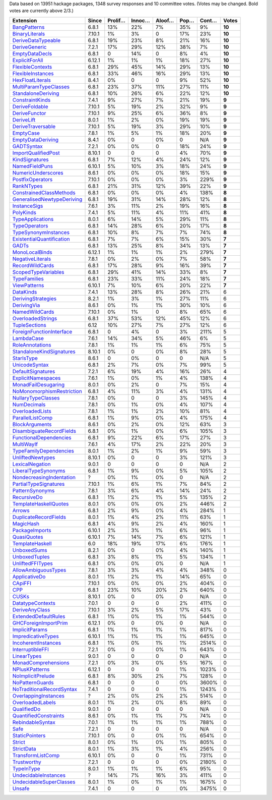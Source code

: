 Data based on 13951 hackage packages, 1348 survey responses and 10 committee votes. (Votes may be changed. Bold votes are currently above 2/3.)

============================= ====== ======= ====== ====== ==== ===== ======
                    Extension  Since Prolif… Innoc… Aloof… Pop… Cont…  Votes
============================= ====== ======= ====== ====== ==== ===== ======
              `BangPatterns`_  6.8.1     13%    22%     7%  35%    9% **10**
            `BinaryLiterals`_ 7.10.1      1%     3%      0  17%   23% **10**
        `DeriveDataTypeable`_  6.8.1     19%    23%     8%  21%   16% **10**
             `DeriveGeneric`_  7.2.1     17%    29%    12%  38%    7% **10**
            `EmptyDataDecls`_  6.8.1       0    14%      0   8%    4% **10**
            `ExplicitForAll`_ 6.12.1      1%     1%     1%  18%   27% **10**
          `FlexibleContexts`_  6.8.1     29%    45%    14%  29%   13% **10**
         `FlexibleInstances`_  6.8.1     33%    46%    16%  29%   13% **10**
          `HexFloatLiterals`_  8.4.1      0%      0      0   9%   52% **10**
     `MultiParamTypeClasses`_  6.8.1     23%    37%    11%  27%   11% **10**
        `StandaloneDeriving`_  6.8.1     10%    26%     6%  22%   12% **10**
           `ConstraintKinds`_  7.4.1      9%    27%     7%  21%   19%  **9**
            `DeriveFoldable`_ 7.10.1      5%    19%     2%  32%    9%  **9**
             `DeriveFunctor`_ 7.10.1      9%    25%     6%  36%    8%  **9**
                `DeriveLift`_  8.0.1      1%     2%     0%  19%   19%  **9**
         `DeriveTraversable`_ 7.10.1      5%    19%     3%  29%   10%  **9**
                 `EmptyCase`_  7.8.1      1%     5%     1%  18%   20%  **9**
         `EmptyDataDeriving`_  8.4.1      0%      0     0%    0   N/A  **9**
                `GADTSyntax`_  7.2.1      0%     0%      0  18%   24%  **9**
       `ImportQualifiedPost`_ 8.10.1       0      0      0   4%   70%  **9**
            `KindSignatures`_  6.8.1      7%    12%     4%  24%   12%  **9**
            `NamedFieldPuns`_ 6.10.1      5%    10%     3%  18%   24%  **9**
        `NumericUnderscores`_  8.6.1      0%     0%     0%  18%   15%  **9**
          `PostfixOperators`_ 7.10.1      0%     0%     0%   3%  229%  **9**
                `RankNTypes`_  6.8.1     21%    31%    12%  39%   22%  **9**
   `ConstrainedClassMethods`_  6.8.1      0%     0%     0%   4%  138%  **8**
`GeneralisedNewtypeDeriving`_  6.8.1     19%    31%    14%  28%   12%  **8**
              `InstanceSigs`_  7.6.1      3%    11%     2%  19%   16%  **8**
                 `PolyKinds`_  7.4.1      5%    11%     4%  11%   41%  **8**
          `TypeApplications`_  8.0.1      6%    14%     5%  29%   11%  **8**
             `TypeOperators`_  6.8.1     14%    28%     6%  20%   17%  **8**
      `TypeSynonymInstances`_  6.8.1     10%     8%     7%   7%   74%  **8**
 `ExistentialQuantification`_  6.8.1      7%     7%     6%  15%   30%  **7**
                     `GADTs`_  6.8.1     13%    25%     8%  34%   13%  **7**
            `MonoLocalBinds`_ 6.12.1      1%     1%     1%   2%  279%  **7**
          `NegativeLiterals`_  7.8.1      0%     2%     0%   7%   58%  **7**
           `RecordWildCards`_  6.8.1     17%    28%     9%  16%   39%  **7**
       `ScopedTypeVariables`_  6.8.1     29%    41%    14%  33%    8%  **7**
              `TypeFamilies`_  6.8.1     23%    33%    11%  24%   18%  **7**
              `ViewPatterns`_ 6.10.1      7%    10%     6%  20%   22%  **7**
                 `DataKinds`_  7.4.1     13%    28%     8%  26%   21%      6
        `DerivingStrategies`_  8.2.1      1%     3%     1%  27%   11%      6
               `DerivingVia`_  8.6.1      0%     1%     1%  30%   10%      6
            `NamedWildCards`_ 7.10.1      0%     1%      0   8%   65%      6
         `OverloadedStrings`_  6.8.1     37%    53%    12%  45%   12%      6
             `TupleSections`_   6.12     10%    27%     7%  27%   12%      6
  `ForeignFunctionInterface`_  6.8.1       0     4%      0   3%  211%      5
                `LambdaCase`_  7.6.1     14%    34%     5%  46%    6%      5
           `RoleAnnotations`_  7.8.1      1%     1%     1%   6%   75%      5
  `StandaloneKindSignatures`_ 8.10.1      0%      0     0%   8%   28%      5
                `StarIsType`_  8.6.1       0     0%      0    0   N/A      5
             `UnicodeSyntax`_  6.8.1      2%     7%     0%   7%   99%      5
         `DefaultSignatures`_  7.2.1      6%    19%     4%  16%   26%      4
        `ExplicitNamespaces`_  7.6.1      1%     0%     1%   4%  138%      4
       `MonadFailDesugaring`_  8.0.1      0%     2%      0   7%   15%      4
 `NoMonomorphismRestriction`_  6.8.1      4%    11%     3%   4%  131%      4
        `NullaryTypeClasses`_  7.8.1      0%      0      0   3%  145%      4
               `NumDecimals`_  7.8.1      0%     1%     0%   4%  107%      4
           `OverloadedLists`_  7.8.1      1%     1%     2%  10%   81%      4
          `ParallelListComp`_  6.8.1      1%     9%     0%   4%  175%      4
            `BlockArguments`_  8.6.1      0%     2%     0%  12%   63%      3
  `DisambiguateRecordFields`_  6.8.1      0%     1%     0%   6%  105%      3
    `FunctionalDependencies`_  6.8.1      9%    22%     6%  17%   27%      3
                `MultiWayIf`_  7.6.1      4%    17%     2%  22%   20%      3
    `TypeFamilyDependencies`_  8.0.1      1%     2%     1%   9%   59%      3
          `UnliftedNewtypes`_ 8.10.1      0%      0      0   3%  121%      3
           `LexicalNegation`_  9.0.1       0      0      0    0   N/A      2
       `LiberalTypeSynonyms`_  6.8.1      1%     9%     0%   5%  105%      2
  `NondecreasingIndentation`_      ?      0%     1%     0%    0   N/A      2
     `PartialTypeSignatures`_ 7.10.1      1%     6%     1%   7%   84%      2
           `PatternSynonyms`_  7.8.1      3%     6%     4%  14%   24%      2
               `RecursiveDo`_  6.8.1      1%     2%     1%   5%  135%      2
     `TemplateHaskellQuotes`_  8.0.1      0%     0%     0%   2%  446%      2
                    `Arrows`_  6.8.1      2%     9%     0%   4%  284%      1
     `DuplicateRecordFields`_  8.0.1      1%     4%     2%  11%   63%      1
                 `MagicHash`_  6.8.1      4%     9%     2%   4%  160%      1
            `PackageImports`_ 6.10.1      2%     3%     1%   6%   96%      1
               `QuasiQuotes`_ 6.10.1      7%    14%     7%   6%  121%      1
           `TemplateHaskell`_    6.0     18%    19%    17%   6%  176%      1
               `UnboxedSums`_  8.2.1      0%      0     0%   4%  140%      1
             `UnboxedTuples`_  6.8.1      3%     8%     1%   5%  134%      1
          `UnliftedFFITypes`_  6.8.1      0%     0%     0%    0   N/A      1
       `AllowAmbiguousTypes`_  7.8.1      3%     3%     4%   4%  348%      0
             `ApplicativeDo`_  8.0.1      1%     2%     1%  14%   65%      0
                   `CApiFFI`_ 7.10.1      0%     0%     0%   2%  404%      0
                       `CPP`_  6.8.1     23%    10%    20%   2%  640%      0
                     `CUSKs`_ 8.10.1      0%      0     0%    0   N/A      0
          `DatatypeContexts`_  7.0.1       0      0      0   2%  411%      0
            `DeriveAnyClass`_ 7.10.1      3%     2%     5%  17%   43%      0
      `ExtendedDefaultRules`_  6.8.1      1%     0%     1%   1%  544%      0
      `GHCForeignImportPrim`_ 6.12.1      0%      0     0%    0   N/A      0
            `ImplicitParams`_  6.8.1      1%     1%     1%   1%  817%      0
        `ImpredicativeTypes`_ 6.10.1      1%     1%     1%   1%  645%      0
       `IncoherentInstances`_  6.8.1      1%     0%     1%   1% 2514%      0
          `InterruptibleFFI`_  7.2.1      0%      0     0%   1%  643%      0
               `LinearTypes`_  9.0.1       0      0      0    0   N/A      0
       `MonadComprehensions`_  7.2.1      0%     3%     0%   5%  167%      0
            `NPlusKPatterns`_ 6.12.1       0      0      0   1% 1023%      0
         `NoImplicitPrelude`_  6.8.1      8%    30%     2%   7%  128%      0
           `NoPatternGuards`_  6.8.1       0      0      0   0% 3600%      0
 `NoTraditionalRecordSyntax`_  7.4.1       0      0      0   1% 1243%      0
      `OverlappingInstances`_      ?      2%     0%     2%   2%  514%      0
          `OverloadedLabels`_  8.0.1      1%     2%     0%   8%   89%      0
               `QualifiedDo`_  9.0.1       0      0      0    0   N/A      0
     `QuantifiedConstraints`_  8.6.1      0%     1%     1%   7%   74%      0
          `RebindableSyntax`_  7.0.1      1%     1%     1%   1%  788%      0
                      `Safe`_  7.2.1       0      0      0    0   N/A      0
            `StaticPointers`_ 7.10.1      0%      0     0%   1%  654%      0
                    `Strict`_  8.0.1      0%     1%     0%   1%  805%      0
                `StrictData`_  8.0.1      1%     3%     1%   4%  256%      0
         `TransformListComp`_ 6.10.1      0%      0      0   1%  731%      0
               `Trustworthy`_  7.2.1       0      0      0   0% 2180%      0
                `TypeInType`_  8.0.1      1%     1%     1%   6%   95%      0
      `UndecidableInstances`_      ?     14%     7%    16%   3%  411%      0
   `UndecidableSuperClasses`_  8.0.1      1%     0%     1%   1% 1675%      0
                    `Unsafe`_  7.4.1       0      0      0   0% 3475%      0
============================= ====== ======= ====== ====== ==== ===== ======

.. _AllowAmbiguousTypes: https://downloads.haskell.org/ghc/latest/docs/html/users_guide/glasgow_exts.html#extension-AllowAmbiguousTypes
.. _ApplicativeDo: https://downloads.haskell.org/ghc/latest/docs/html/users_guide/glasgow_exts.html#extension-ApplicativeDo
.. _Arrows: https://downloads.haskell.org/ghc/latest/docs/html/users_guide/glasgow_exts.html#extension-Arrows
.. _BangPatterns: https://downloads.haskell.org/ghc/latest/docs/html/users_guide/glasgow_exts.html#extension-BangPatterns
.. _BinaryLiterals: https://downloads.haskell.org/ghc/latest/docs/html/users_guide/glasgow_exts.html#extension-BinaryLiterals
.. _BlockArguments: https://downloads.haskell.org/ghc/latest/docs/html/users_guide/glasgow_exts.html#extension-BlockArguments
.. _CApiFFI: https://downloads.haskell.org/ghc/latest/docs/html/users_guide/glasgow_exts.html#extension-CApiFFI
.. _CPP: https://downloads.haskell.org/ghc/latest/docs/html/users_guide/glasgow_exts.html#extension-CPP
.. _CUSKs: https://downloads.haskell.org/ghc/latest/docs/html/users_guide/glasgow_exts.html#extension-CUSKs
.. _ConstrainedClassMethods: https://downloads.haskell.org/ghc/latest/docs/html/users_guide/glasgow_exts.html#extension-ConstrainedClassMethods
.. _ConstraintKinds: https://downloads.haskell.org/ghc/latest/docs/html/users_guide/glasgow_exts.html#extension-ConstraintKinds
.. _DataKinds: https://downloads.haskell.org/ghc/latest/docs/html/users_guide/glasgow_exts.html#extension-DataKinds
.. _DatatypeContexts: https://downloads.haskell.org/ghc/latest/docs/html/users_guide/glasgow_exts.html#extension-DatatypeContexts
.. _DefaultSignatures: https://downloads.haskell.org/ghc/latest/docs/html/users_guide/glasgow_exts.html#extension-DefaultSignatures
.. _DeriveAnyClass: https://downloads.haskell.org/ghc/latest/docs/html/users_guide/glasgow_exts.html#extension-DeriveAnyClass
.. _DeriveDataTypeable: https://downloads.haskell.org/ghc/latest/docs/html/users_guide/glasgow_exts.html#extension-DeriveDataTypeable
.. _DeriveFoldable: https://downloads.haskell.org/ghc/latest/docs/html/users_guide/glasgow_exts.html#extension-DeriveFoldable
.. _DeriveFunctor: https://downloads.haskell.org/ghc/latest/docs/html/users_guide/glasgow_exts.html#extension-DeriveFunctor
.. _DeriveGeneric: https://downloads.haskell.org/ghc/latest/docs/html/users_guide/glasgow_exts.html#extension-DeriveGeneric
.. _DeriveLift: https://downloads.haskell.org/ghc/latest/docs/html/users_guide/glasgow_exts.html#extension-DeriveLift
.. _DeriveTraversable: https://downloads.haskell.org/ghc/latest/docs/html/users_guide/glasgow_exts.html#extension-DeriveTraversable
.. _DerivingStrategies: https://downloads.haskell.org/ghc/latest/docs/html/users_guide/glasgow_exts.html#extension-DerivingStrategies
.. _DerivingVia: https://downloads.haskell.org/ghc/latest/docs/html/users_guide/glasgow_exts.html#extension-DerivingVia
.. _DisambiguateRecordFields: https://downloads.haskell.org/ghc/latest/docs/html/users_guide/glasgow_exts.html#extension-DisambiguateRecordFields
.. _DuplicateRecordFields: https://downloads.haskell.org/ghc/latest/docs/html/users_guide/glasgow_exts.html#extension-DuplicateRecordFields
.. _EmptyCase: https://downloads.haskell.org/ghc/latest/docs/html/users_guide/glasgow_exts.html#extension-EmptyCase
.. _EmptyDataDecls: https://downloads.haskell.org/ghc/latest/docs/html/users_guide/glasgow_exts.html#extension-EmptyDataDecls
.. _EmptyDataDeriving: https://downloads.haskell.org/ghc/latest/docs/html/users_guide/glasgow_exts.html#extension-EmptyDataDeriving
.. _ExistentialQuantification: https://downloads.haskell.org/ghc/latest/docs/html/users_guide/glasgow_exts.html#extension-ExistentialQuantification
.. _ExplicitForAll: https://downloads.haskell.org/ghc/latest/docs/html/users_guide/glasgow_exts.html#extension-ExplicitForAll
.. _ExplicitNamespaces: https://downloads.haskell.org/ghc/latest/docs/html/users_guide/glasgow_exts.html#extension-ExplicitNamespaces
.. _ExtendedDefaultRules: https://downloads.haskell.org/ghc/latest/docs/html/users_guide/glasgow_exts.html#extension-ExtendedDefaultRules
.. _FlexibleContexts: https://downloads.haskell.org/ghc/latest/docs/html/users_guide/glasgow_exts.html#extension-FlexibleContexts
.. _FlexibleInstances: https://downloads.haskell.org/ghc/latest/docs/html/users_guide/glasgow_exts.html#extension-FlexibleInstances
.. _ForeignFunctionInterface: https://downloads.haskell.org/ghc/latest/docs/html/users_guide/glasgow_exts.html#extension-ForeignFunctionInterface
.. _FunctionalDependencies: https://downloads.haskell.org/ghc/latest/docs/html/users_guide/glasgow_exts.html#extension-FunctionalDependencies
.. _GADTSyntax: https://downloads.haskell.org/ghc/latest/docs/html/users_guide/glasgow_exts.html#extension-GADTSyntax
.. _GADTs: https://downloads.haskell.org/ghc/latest/docs/html/users_guide/glasgow_exts.html#extension-GADTs
.. _GHCForeignImportPrim: https://downloads.haskell.org/ghc/latest/docs/html/users_guide/glasgow_exts.html#extension-GHCForeignImportPrim
.. _GeneralisedNewtypeDeriving: https://downloads.haskell.org/ghc/latest/docs/html/users_guide/glasgow_exts.html#extension-GeneralisedNewtypeDeriving
.. _HexFloatLiterals: https://downloads.haskell.org/ghc/latest/docs/html/users_guide/glasgow_exts.html#extension-HexFloatLiterals
.. _ImplicitParams: https://downloads.haskell.org/ghc/latest/docs/html/users_guide/glasgow_exts.html#extension-ImplicitParams
.. _ImportQualifiedPost: https://downloads.haskell.org/ghc/latest/docs/html/users_guide/glasgow_exts.html#extension-ImportQualifiedPost
.. _ImpredicativeTypes: https://downloads.haskell.org/ghc/latest/docs/html/users_guide/glasgow_exts.html#extension-ImpredicativeTypes
.. _IncoherentInstances: https://downloads.haskell.org/ghc/latest/docs/html/users_guide/glasgow_exts.html#extension-IncoherentInstances
.. _InstanceSigs: https://downloads.haskell.org/ghc/latest/docs/html/users_guide/glasgow_exts.html#extension-InstanceSigs
.. _InterruptibleFFI: https://downloads.haskell.org/ghc/latest/docs/html/users_guide/glasgow_exts.html#extension-InterruptibleFFI
.. _KindSignatures: https://downloads.haskell.org/ghc/latest/docs/html/users_guide/glasgow_exts.html#extension-KindSignatures
.. _LambdaCase: https://downloads.haskell.org/ghc/latest/docs/html/users_guide/glasgow_exts.html#extension-LambdaCase
.. _LexicalNegation: https://downloads.haskell.org/ghc/latest/docs/html/users_guide/glasgow_exts.html#extension-LexicalNegation
.. _LiberalTypeSynonyms: https://downloads.haskell.org/ghc/latest/docs/html/users_guide/glasgow_exts.html#extension-LiberalTypeSynonyms
.. _LinearTypes: https://downloads.haskell.org/ghc/latest/docs/html/users_guide/glasgow_exts.html#extension-LinearTypes
.. _MagicHash: https://downloads.haskell.org/ghc/latest/docs/html/users_guide/glasgow_exts.html#extension-MagicHash
.. _MonadComprehensions: https://downloads.haskell.org/ghc/latest/docs/html/users_guide/glasgow_exts.html#extension-MonadComprehensions
.. _MonadFailDesugaring: https://downloads.haskell.org/ghc/latest/docs/html/users_guide/glasgow_exts.html#extension-MonadFailDesugaring
.. _MonoLocalBinds: https://downloads.haskell.org/ghc/latest/docs/html/users_guide/glasgow_exts.html#extension-MonoLocalBinds
.. _MultiParamTypeClasses: https://downloads.haskell.org/ghc/latest/docs/html/users_guide/glasgow_exts.html#extension-MultiParamTypeClasses
.. _MultiWayIf: https://downloads.haskell.org/ghc/latest/docs/html/users_guide/glasgow_exts.html#extension-MultiWayIf
.. _NPlusKPatterns: https://downloads.haskell.org/ghc/latest/docs/html/users_guide/glasgow_exts.html#extension-NPlusKPatterns
.. _NamedFieldPuns: https://downloads.haskell.org/ghc/latest/docs/html/users_guide/glasgow_exts.html#extension-NamedFieldPuns
.. _NamedWildCards: https://downloads.haskell.org/ghc/latest/docs/html/users_guide/glasgow_exts.html#extension-NamedWildCards
.. _NegativeLiterals: https://downloads.haskell.org/ghc/latest/docs/html/users_guide/glasgow_exts.html#extension-NegativeLiterals
.. _NoImplicitPrelude: https://downloads.haskell.org/ghc/latest/docs/html/users_guide/glasgow_exts.html#extension-NoImplicitPrelude
.. _NoMonomorphismRestriction: https://downloads.haskell.org/ghc/latest/docs/html/users_guide/glasgow_exts.html#extension-NoMonomorphismRestriction
.. _NoPatternGuards: https://downloads.haskell.org/ghc/latest/docs/html/users_guide/glasgow_exts.html#extension-NoPatternGuards
.. _NoTraditionalRecordSyntax: https://downloads.haskell.org/ghc/latest/docs/html/users_guide/glasgow_exts.html#extension-NoTraditionalRecordSyntax
.. _NondecreasingIndentation: https://downloads.haskell.org/ghc/latest/docs/html/users_guide/glasgow_exts.html#extension-NondecreasingIndentation
.. _NullaryTypeClasses: https://downloads.haskell.org/ghc/latest/docs/html/users_guide/glasgow_exts.html#extension-NullaryTypeClasses
.. _NumDecimals: https://downloads.haskell.org/ghc/latest/docs/html/users_guide/glasgow_exts.html#extension-NumDecimals
.. _NumericUnderscores: https://downloads.haskell.org/ghc/latest/docs/html/users_guide/glasgow_exts.html#extension-NumericUnderscores
.. _OverlappingInstances: https://downloads.haskell.org/ghc/latest/docs/html/users_guide/glasgow_exts.html#extension-OverlappingInstances
.. _OverloadedLabels: https://downloads.haskell.org/ghc/latest/docs/html/users_guide/glasgow_exts.html#extension-OverloadedLabels
.. _OverloadedLists: https://downloads.haskell.org/ghc/latest/docs/html/users_guide/glasgow_exts.html#extension-OverloadedLists
.. _OverloadedStrings: https://downloads.haskell.org/ghc/latest/docs/html/users_guide/glasgow_exts.html#extension-OverloadedStrings
.. _PackageImports: https://downloads.haskell.org/ghc/latest/docs/html/users_guide/glasgow_exts.html#extension-PackageImports
.. _ParallelListComp: https://downloads.haskell.org/ghc/latest/docs/html/users_guide/glasgow_exts.html#extension-ParallelListComp
.. _PartialTypeSignatures: https://downloads.haskell.org/ghc/latest/docs/html/users_guide/glasgow_exts.html#extension-PartialTypeSignatures
.. _PatternSynonyms: https://downloads.haskell.org/ghc/latest/docs/html/users_guide/glasgow_exts.html#extension-PatternSynonyms
.. _PolyKinds: https://downloads.haskell.org/ghc/latest/docs/html/users_guide/glasgow_exts.html#extension-PolyKinds
.. _PostfixOperators: https://downloads.haskell.org/ghc/latest/docs/html/users_guide/glasgow_exts.html#extension-PostfixOperators
.. _QualifiedDo: https://downloads.haskell.org/ghc/latest/docs/html/users_guide/glasgow_exts.html#extension-QualifiedDo
.. _QuantifiedConstraints: https://downloads.haskell.org/ghc/latest/docs/html/users_guide/glasgow_exts.html#extension-QuantifiedConstraints
.. _QuasiQuotes: https://downloads.haskell.org/ghc/latest/docs/html/users_guide/glasgow_exts.html#extension-QuasiQuotes
.. _RankNTypes: https://downloads.haskell.org/ghc/latest/docs/html/users_guide/glasgow_exts.html#extension-RankNTypes
.. _RebindableSyntax: https://downloads.haskell.org/ghc/latest/docs/html/users_guide/glasgow_exts.html#extension-RebindableSyntax
.. _RecordWildCards: https://downloads.haskell.org/ghc/latest/docs/html/users_guide/glasgow_exts.html#extension-RecordWildCards
.. _RecursiveDo: https://downloads.haskell.org/ghc/latest/docs/html/users_guide/glasgow_exts.html#extension-RecursiveDo
.. _RoleAnnotations: https://downloads.haskell.org/ghc/latest/docs/html/users_guide/glasgow_exts.html#extension-RoleAnnotations
.. _Safe: https://downloads.haskell.org/ghc/latest/docs/html/users_guide/glasgow_exts.html#extension-Safe
.. _ScopedTypeVariables: https://downloads.haskell.org/ghc/latest/docs/html/users_guide/glasgow_exts.html#extension-ScopedTypeVariables
.. _StandaloneDeriving: https://downloads.haskell.org/ghc/latest/docs/html/users_guide/glasgow_exts.html#extension-StandaloneDeriving
.. _StandaloneKindSignatures: https://downloads.haskell.org/ghc/latest/docs/html/users_guide/glasgow_exts.html#extension-StandaloneKindSignatures
.. _StarIsType: https://downloads.haskell.org/ghc/latest/docs/html/users_guide/glasgow_exts.html#extension-StarIsType
.. _StaticPointers: https://downloads.haskell.org/ghc/latest/docs/html/users_guide/glasgow_exts.html#extension-StaticPointers
.. _Strict: https://downloads.haskell.org/ghc/latest/docs/html/users_guide/glasgow_exts.html#extension-Strict
.. _StrictData: https://downloads.haskell.org/ghc/latest/docs/html/users_guide/glasgow_exts.html#extension-StrictData
.. _TemplateHaskell: https://downloads.haskell.org/ghc/latest/docs/html/users_guide/glasgow_exts.html#extension-TemplateHaskell
.. _TemplateHaskellQuotes: https://downloads.haskell.org/ghc/latest/docs/html/users_guide/glasgow_exts.html#extension-TemplateHaskellQuotes
.. _TransformListComp: https://downloads.haskell.org/ghc/latest/docs/html/users_guide/glasgow_exts.html#extension-TransformListComp
.. _Trustworthy: https://downloads.haskell.org/ghc/latest/docs/html/users_guide/glasgow_exts.html#extension-Trustworthy
.. _TupleSections: https://downloads.haskell.org/ghc/latest/docs/html/users_guide/glasgow_exts.html#extension-TupleSections
.. _TypeApplications: https://downloads.haskell.org/ghc/latest/docs/html/users_guide/glasgow_exts.html#extension-TypeApplications
.. _TypeFamilies: https://downloads.haskell.org/ghc/latest/docs/html/users_guide/glasgow_exts.html#extension-TypeFamilies
.. _TypeFamilyDependencies: https://downloads.haskell.org/ghc/latest/docs/html/users_guide/glasgow_exts.html#extension-TypeFamilyDependencies
.. _TypeInType: https://downloads.haskell.org/ghc/latest/docs/html/users_guide/glasgow_exts.html#extension-TypeInType
.. _TypeOperators: https://downloads.haskell.org/ghc/latest/docs/html/users_guide/glasgow_exts.html#extension-TypeOperators
.. _TypeSynonymInstances: https://downloads.haskell.org/ghc/latest/docs/html/users_guide/glasgow_exts.html#extension-TypeSynonymInstances
.. _UnboxedSums: https://downloads.haskell.org/ghc/latest/docs/html/users_guide/glasgow_exts.html#extension-UnboxedSums
.. _UnboxedTuples: https://downloads.haskell.org/ghc/latest/docs/html/users_guide/glasgow_exts.html#extension-UnboxedTuples
.. _UndecidableInstances: https://downloads.haskell.org/ghc/latest/docs/html/users_guide/glasgow_exts.html#extension-UndecidableInstances
.. _UndecidableSuperClasses: https://downloads.haskell.org/ghc/latest/docs/html/users_guide/glasgow_exts.html#extension-UndecidableSuperClasses
.. _UnicodeSyntax: https://downloads.haskell.org/ghc/latest/docs/html/users_guide/glasgow_exts.html#extension-UnicodeSyntax
.. _UnliftedFFITypes: https://downloads.haskell.org/ghc/latest/docs/html/users_guide/glasgow_exts.html#extension-UnliftedFFITypes
.. _UnliftedNewtypes: https://downloads.haskell.org/ghc/latest/docs/html/users_guide/glasgow_exts.html#extension-UnliftedNewtypes
.. _Unsafe: https://downloads.haskell.org/ghc/latest/docs/html/users_guide/glasgow_exts.html#extension-Unsafe
.. _ViewPatterns: https://downloads.haskell.org/ghc/latest/docs/html/users_guide/glasgow_exts.html#extension-ViewPatterns
